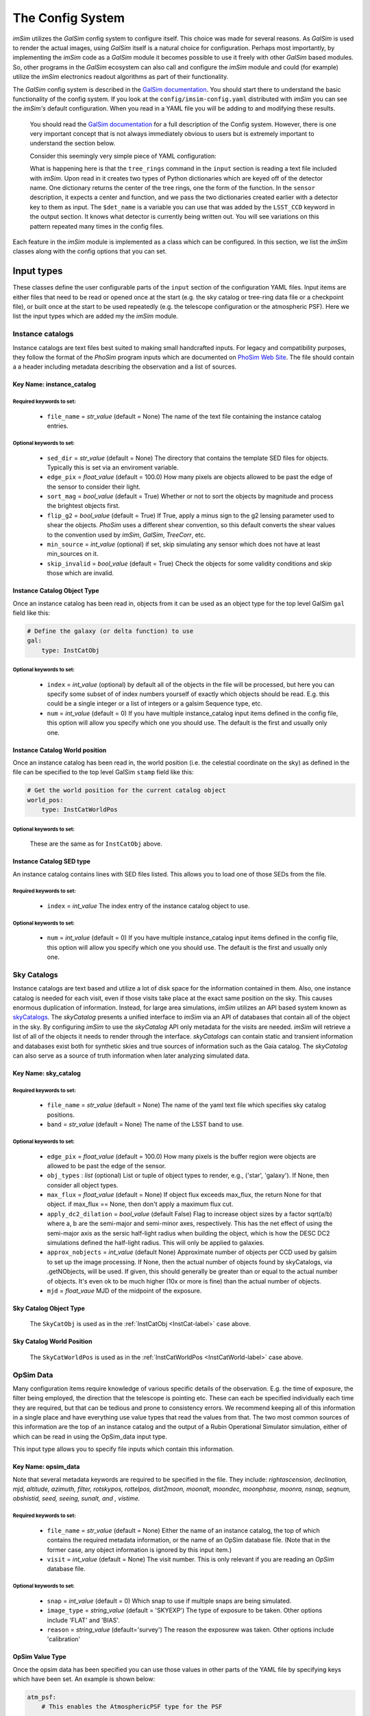 #################
The Config System
#################

*imSim* utilizes the *GalSim* config system to configure itself.  This choice was made for several reasons.  As *GalSim* is used to render the actual images, using *GalSim* itself is a natural choice for configuration. Perhaps most importantly, by implementing the *imSim* code as a *GalSim* module it becomes possible to use it freely with other *GalSim* based modules.  So, other programs in the *GalSim* ecosystem can also call and configure the *imSim* module and could (for example) utilize the *imSim* electronics readout algorithms as part of their functionality.

The *GalSim* config system is described in the `GalSim documentation <http://galsim-developers.github.io/GalSim/_build/html/config.html>`__. You should start there to understand the basic functionality of the config system.  If you look at the ``config/imsim-config.yaml`` distributed with *imSim* you can see the *imSim's* default configuration.  When you read in a YAML file you will be adding to and modifying these results.



    You should read the `GalSim documentation <http://galsim-developers.github.io/GalSim/_build/html/config.html>`__ for a full description of the Config system.  However, there is one very important concept that is not always immediately obvious to users but is extremely important to understand the section below.

    Consider this seemingly very simple piece of YAML configuration:

    .. code-block:: yaml
        :caption: Variable Use

        input:

            tree_rings:
                file_name: "tree_ring_parameters_2018-04-26.txt"


        image:
            type: LSST_Image

            sensor:
                type: Silicon
                treering_center: { type: TreeRingCenter, det_name: $det_name }
                treering_func: { type: TreeRingFunc, det_name: $det_name }

        output:
            type: LSST_CCD

            camera: LsstCam


    What is happening here is that the ``tree_rings`` command in the ``input`` section is reading a text file included with *imSim*. Upon read in it creates two types of Python dictionaries which are keyed off of the detector name. One dictionary returns the center of the tree rings, one the form of the function.  In the ``sensor`` description, it expects a center and function, and we pass the two dictionaries created earlier with a detector key to them as input. The ``$det_name`` is a variable you can use that was added by the ``LSST_CCD`` keyword in the output section.  It knows what detector is currently being written out.   You will see variations on this pattern repeated many times in the config files.

Each feature in the *imSim* module is implemented as a class which can be configured.  In this section, we list the *imSim* classes along with the config options that you can set.

Input types
===========

These classes define the user configurable parts of the ``input`` section of the configuration YAML files.  Input items are either files that need to be read or opened once at the start (e.g. the sky catalog or tree-ring data file or a checkpoint file), or built once at the start to be used repeatedly (e.g. the telescope configuration or the atmospheric PSF).  Here we list the input types which are added my the *imSim* module.

Instance catalogs
-----------------

Instance catalogs are text files best suited to making small handcrafted inputs. For legacy and compatibility purposes, they follow the format of the *PhoSim* program inputs which are documented on `PhoSim Web Site <https://bitbucket.org/phosim/phosim_release/wiki/Instance%20Catalog>`__.  The file should contain a a header including metadata describing the observation and a list of sources.

Key Name: instance_catalog
^^^^^^^^^^^^^^^^^^^^^^^^^^

Required keywords to set:
"""""""""""""""""""""""""

    * ``file_name`` = *str_value* (default =  None)  The name of the text file containing the instance catalog entries.

Optional keywords to set:
"""""""""""""""""""""""""
    * ``sed_dir`` = *str_value* (default = None)  The directory that contains the template SED files for objects.  Typically this is set via an enviroment variable.
    * ``edge_pix`` =  *float_value* (default = 100.0) How many pixels are objects allowed to be past the edge of the sensor to consider their light.
    * ``sort_mag`` = *bool_value*  (default = True) Whether or not to sort the objects by magnitude and process the brightest objects first.
    * ``flip_g2`` = *bool_value* (default = True) If True, apply a minus sign to the g2 lensing parameter used to shear the objects. *PhoSim* uses a different shear convention, so this default converts the shear values to the convention used by *imSim*, *GalSim*, *TreeCorr*, etc.
    * ``min_source`` = *int_value* (optional) if set, skip simulating any sensor which does not have at least min_sources on it.
    * ``skip_invalid`` = *bool_value* (default = True) Check the objects for some validity conditions and skip those which are invalid.

.. _InstCat-label:

Instance Catalog Object Type
^^^^^^^^^^^^^^^^^^^^^^^^^^^^

Once an instance catalog has been read in, objects from it can be used as an object type for the top level GalSim ``gal`` field like this:

.. code-block:: yaml

    # Define the galaxy (or delta function) to use
    gal:
        type: InstCatObj

Optional keywords to set:
"""""""""""""""""""""""""

    * ``index`` = *int_value* (optional) by default all of the objects in the file will be processed, but here you can specify some subset of of index numbers yourself of exactly which objects should be read.  E.g. this could be a single integer or a list of integers or a galsim Sequence type, etc.
    * ``num`` =  *int_value* (default = 0) If you have multiple instance_catalog input items defined in the config file, this option will allow you specify which one you should use. The default is the first and usually only one.

.. _InstCatWorld-label:

Instance Catalog World position
^^^^^^^^^^^^^^^^^^^^^^^^^^^^^^^

Once an instance catalog has been read in, the  world position (i.e. the celestial coordinate on the sky) as defined in the file can be specified to the top level GalSim ``stamp`` field like this:

.. code-block:: yaml

    # Get the world position for the current catalog object
    world_pos:
        type: InstCatWorldPos


Optional keywords to set:
""""""""""""""""""""""""""

    These are the same as for ``InstCatObj`` above.

Instance Catalog SED type
^^^^^^^^^^^^^^^^^^^^^^^^^

An instance catalog contains lines with SED files listed. This allows you to load one of those SEDs from the file.

Required keywords to set:
"""""""""""""""""""""""""

    * ``index`` = *int_value*  The index entry of the instance catalog object to use.

Optional keywords to set:
"""""""""""""""""""""""""
    * ``num`` = *int_value* (default = 0) If you have multiple instance_catalog input items defined in the config file, this option will allow you specify which one you should use. The default is the first and usually only one.


Sky Catalogs
------------

Instance catalogs are text based and utilize a lot of disk space for the information contained in them. Also, one instance catalog is needed for each visit, even if those visits take place at the exact same position on the sky.  This causes enormous duplication of information.  Instead, for large area simulations, *imSim* utilizes an API based system known as `skyCatalogs <https://github.com/LSSTDESC/skyCatalogs>`__.  The *skyCatalog* presents a unified interface to *imSim* via an API of databases that contain all of the object in the sky.  By configuring *imSim* to use the *skyCatalog* API only metadata for the visits are needed.  *imSim* will retrieve a list of all of the objects it needs to render through the interface.  *skyCatalogs* can contain static and transient information and databases exist both for synthetic skies and true sources of information such as the Gaia catalog.  The *skyCatalog* can also serve as a source of truth information when later analyzing simulated data.

Key Name: sky_catalog
^^^^^^^^^^^^^^^^^^^^^

Required keywords to set:
"""""""""""""""""""""""""

  * ``file_name`` = *str_value* (default =  None)  The name of the yaml text file which specifies sky catalog positions.
  *  ``band`` = *str_value* (default = None)  The name of the LSST band to use.

Optional keywords to set:
"""""""""""""""""""""""""

  * ``edge_pix`` =  *float_value* (default = 100.0) How many pixels is the buffer region were objects are allowed to be past the edge of the sensor.
  * ``obj_types`` : *list*  (optional) List or tuple of object types to render, e.g., ('star', 'galaxy').  If None, then consider all object types.
  * ``max_flux`` = *float_value* (default = None) If object flux exceeds max_flux, the return None for that object. if max_flux == None, then don't apply a maximum flux cut.
  * ``apply_dc2_dilation`` = *bool_value* (default False) Flag to increase object sizes by a factor sqrt(a/b) where a, b are the semi-major and semi-minor axes, respectively. This has the net effect of using the semi-major axis as the sersic half-light radius when building the object, which is how the DESC DC2 simulations defined the half-light radius.  This will only be applied to galaxies.
  * ``approx_nobjects`` = *int_value* (default None) Approximate number of objects per CCD used by galsim to set up the image processing.  If None, then the actual number of objects found by skyCatalogs, via .getNObjects, will be used. If given, this should generally be greater than or equal to the actual number of objects.  It's even ok to be much higher (10x or more is fine) than the actual number of objects.
  * ``mjd`` = *float_vaue*  MJD of the midpoint of the exposure.

Sky Catalog Object Type
^^^^^^^^^^^^^^^^^^^^^^^

    The ``SkyCatObj`` is used as in the :ref:`InstCatObj <InstCat-label>` case above.

Sky Catalog World Position
^^^^^^^^^^^^^^^^^^^^^^^^^^

    The ``SkyCatWorldPos`` is used as in the :ref:`InstCatWorldPos <InstCatWorld-label>` case above.

OpSim Data
----------

Many configuration items require knowledge of various specific details of the observation.  E.g. the time of exposure, the filter being employed, the direction that the telescope is pointing etc.  These can each be specified individually each time they are required, but that can be tedious and prone to consistency errors.  We recommend keeping all of this information in a single place and have everything use value types that read the values from that.  The two most common sources of this information are the top of an instance catalog and the output of a Rubin Operational Simulator simulation, either of which can be read in using the OpSim_data input type.

This input type allows you to specify file inputs which contain this information.

Key Name: opsim_data
^^^^^^^^^^^^^^^^^^^^
Note that several metadata keywords are required to be specified in the file.  They include: *rightascension, declination, mjd, altitude, azimuth, filter, rotskypos, rottelpos, dist2moon, moonalt, moondec, moonphase, moonra, nsnap, seqnum, obshistid, seed, seeing, sunalt, and , vistime.*

Required keywords to set:
""""""""""""""""""""""""""

    * ``file_name`` = *str_value* (default =  None)  Either the name of an instance catalog, the top of which contains the required metadata information, or the name of an OpSim database file. (Note that in the former case, any object information is ignored by this input item.)
    *  ``visit`` = *int_value* (default = None) The visit number. This is only relevant if you are reading an *OpSim* database file.

Optional keywords to set:
"""""""""""""""""""""""""

    * ``snap`` = *int_value* (default = 0) Which snap to use if multiple snaps are being simulated.
    * ``image_type`` = *string_value* (default = 'SKYEXP') The type of exposure to be taken. Other options include 'FLAT' and 'BIAS'.
    * ``reason`` = *string_value* (default='survey') The reason the exposurew was taken. Other options include 'calibration'



OpSim Value Type
^^^^^^^^^^^^^^^^^

Once the opsim data has been specified you can use those values in other parts of the YAML file by specifying keys which have been set. An example is shown below:

.. code-block:: yaml

    atm_psf:
        # This enables the AtmosphericPSF type for the PSF

        airmass: { type: OpsimData, field: airmass }
        rawSeeing:  { type: OpsimData, field: rawSeeing }
        band:  { type: OpsimData, field: band }

The ``field`` key is required.

OpSim Bandpass
^^^^^^^^^^^^^^

Once the metadata information has been specified you can use that information to specify the bandpass in other parts of the YAML file.  Using the LSST band that you specified it will read in the appropriate throughput file amd use it for the bandpass.  An example is shown below.

.. code-block:: yaml

    image:
        type: LSST_Image

        bandpass: { type: OpsimBandpass }


There are no configuration parameters for this class.

Telescope Configuration
-----------------------

The optical system of the telescope can be configured including optical aberrations, the state of active optics system, variations due to temperature etc.  Individual actuators and other elements of the optics system can also be configured as an input before the simulation starts.

If the photons are ray-traced through the optics with the `Batoid package  <https://github.com/jmeyers314/batoid>`__ photons will be modified by the changes as they propagate through the optics.  See :ref:`the stamp keyword <stamp-label>` below for details. For more details on the extensive control over the perturbation and FEA parameters of the optical system please refer to :ref:`the optical system section <optical-system-label>`

Key Name: telescope
^^^^^^^^^^^^^^^^^^^^

Required keywords to set:
""""""""""""""""""""""""""

    * ``file_name`` = *str_value* (default =  None)  The name of a yaml file describing the Rubin optics distributed with the batoid package.  The filename can be constructed via the config system in the YAML file as in the following example.

    .. code-block:: yaml

        telescope:
            file_name:
                type: FormattedStr
                format : LSST_%s.yaml
                items:
                    - { type: OpsimData, field: band }


Optional keywords to set:
"""""""""""""""""""""""""

    * ``rotTelPos`` = *angle_value* (default = None) The angle of the camera rotator in degrees.
    * ``cameraName`` = *string_value* (default = 'LSSTCam') The name of the camera to use.
    * ``perturbations:`` = YAML dictionary (default = None)  See :ref:`the optical system section <optical-system-label>` for documentation.
    * ``fea:`` = YAML dictionary (default = None)  See :ref:`the optical system section <optical-system-label>` for documentation


Sky Model
---------

Including the skyModel will load the Rubin Simulation Sky Model from the rubin-sims package.  If you have loaded this module, you will will be able top to refer the ``skyLevel`` variable in the image section to set the brightness of the sky. You can also use the ``apply_sky_gradient`` option in the image section to make the sky level vary over each sensor.

Key Name: sky-model
^^^^^^^^^^^^^^^^^^^^
Required keywords to set:
""""""""""""""""""""""""""

    * ``exp_time`` = *float_value* (default =  None)  The exposure time in seconds.
    * ``mjd`` = *float_value*  THE MJD of the observation.

Optional keywords to set:
"""""""""""""""""""""""""

    * ``eff_area`` = *float_value* (default = RUBIN_AREA) Collecting area of telescope in cm^2. Default: Rubin value from https://confluence.lsstcorp.org/display/LKB/LSST+Key+Numbers


SkyLevel Value Type
^^^^^^^^^^^^^^^^^^^

Once the Rubin sky-model has been specified you can use the calculated sky level in other parts of the YAML file. An example is shown below:

.. code-block:: yaml

    image:
        type: LSST_Image

        sky_level: { type: SkyLevel }  # Computed from input.sky_model.
        apply_sky_gradient: True


Atmospheric PSF
----------------

The class is used to create the PSF which is induced by the atmosphere.  There are two parametric PSFs available: a double Gaussian and a Kolmogorov PSF. The ``AtmosphericPSF`` type is a fully ray-traced turbulent atmosphere with multiple atmospheric layers.  Additionally, you can optionally add a parametric PSF screen which simulates the Rubin Optics.

.. _AtmosphericPSF-label:

Key Name: atmosphericPSF
^^^^^^^^^^^^^^^^^^^^^^^^

This keyword enables an atmospheric PSF with 6 randomly generated atmospheric screens.  Photons are raytraced through this atmosphere to produce a realistic atmospheric PSF.

.. warning::
    You should not attempt to use the option to add parametric optics (through the ``doOpt`` option) if you are using fully ray-traced optics.  Otherwise, you will simulate the optics twice.  See See :ref:`the stamp keyword <stamp-label>` below how to activate the ray-traced mode.


Required keywords to set:
""""""""""""""""""""""""""

    * ``airmass`` = *float_value* The aimass in the direction of the pointing.
    * ``rawSeeing`` = *float_value*  The FWHM seeing at zenith at 500 nm in arc seconds
    * ``band`` = *str_value* The filter band of the observation.
    * ``boresight`` = *sky_value* The CelestialCoord of the boresight of the observation.


Optional keywords to set:
"""""""""""""""""""""""""

    * ``t0`` = *float_value* (default = 0.0) Exposure time start in seconds.
    * ``exptime`` = *float_value*  (default = 30.0) Exposure time in seconds.
    * ``kcrit`` = *float_value* (default = 0.2) Critical Fourier mode at which to split first and second kicks.
    *  ``screen_size`` = *float_value* (default = 819.2) Size of the phase screens in meters.
    *  ``screen_scale`` = *float_value* (default = 0.1) Size of phase screen "pixels" in meters.
    *  ``doOpt`` = *bool_value* (default = False) Add in optical phase screens? *SEE WARNING ABOVE*
    *  ``nproc`` = *int_value* (default = None)  Number of processes to use in creating screens. If None (default), then allocate one process per phase screen, of which there are 6, nominally.
    *  ``save_file`` = *str_value* (default = None) A file name to use for saving the built atmosphere.  If the file already exists, then the atmosphere is read in from this file, rather than being rebuilt.


Key Name: DoubleGaussianPSF
^^^^^^^^^^^^^^^^^^^^^^^^^^^

A wavelength and position-independent Double Gaussian PSF. This specific PSF comes from equation(30) of the signal-to-noise document (LSE-40), which can be found at http://www.astro.washington.edu/users/ivezic/Astr511/LSST_SNRdoc.pdf.

Required keywords to set:
""""""""""""""""""""""""""

    * ``fwhm`` = *float_value*  The full width at half max of the total PSF in arc seconds.


Optional keywords to set:
"""""""""""""""""""""""""

    * ``pixel_scale`` = *float_value* (default = 0.2) The pixel scale of the sensor in arc seconds.


Key Name: KolmogorovPSF
^^^^^^^^^^^^^^^^^^^^^^^^^^^

This PSF class is based on David Kirkby's presentation to the DESC Survey Simulations working group on 23 March 2017.

    https://confluence.slac.stanford.edu/pages/viewpage.action?spaceKey=LSSTDESC&title=SSim+2017-03-23

    (you will need a SLAC Confluence account to access that link)

Required keywords to set:
""""""""""""""""""""""""""

    * ``airmass`` = *float_value* The aimass in the direction of the pointing.
    * ``rawSeeing`` = *float_value*  The FWHM seeing at zenith at 500 nm in arc seconds
    * ``band`` = *str_value* The filter band of the observation.



Tree Rings
----------

Tree-rings are a silicon sensor effect induced by internal electric fields in the 3D structure of the silicon CCD.  The fields are created by internal variations in dopant concentration that form while the silicon boule is being grown.  You can find more about *imSim*'s implementation of tree rings in :ref:`the Tree Ring validation section <tree-ring-label>`. This keyword tells imSim where to find the data file which describes the parameters to be used when the effect is turned on. It creates dictionaries that can be used by the LSST sensor description in :ref:`LSST Camera <LSST-Camera-label>` section below.

Key Name: tree_rings
^^^^^^^^^^^^^^^^^^^^^^^^^^^

Required keywords to set:
""""""""""""""""""""""""""

    * ``file_name`` = *str_value*  A file name that contains the parameters of the tree ring model for each sensor.


Optional keywords to set:
"""""""""""""""""""""""""

    * ``only_dets`` = *List* (optional) Only read in the models for the listed sensors in order to save time on startup.



TeeeRingCenter and TreeRingFunction Value Type
^^^^^^^^^^^^^^^^^^^^^^^^^^^^^^^^^^^^^^^^^^^^^^

Once the tree ring models have been read in, you can use them in other parts of the YAML file. The model is keyed on a detector name. An example is shown below:

.. code-block:: yaml

    image:
        type: LSST_Image

        sensor:
            type: Silicon

            treering_center: { type: TreeRingCenter, det_name: $det_name }
            treering_func: { type: TreeRingFunc, det_name: $det_name }


Checkpointing
-------------

As imSim runs, if this option is turned on, it will periodically check-point its progress, writing out its interim output as it runs.  Then, on re-running, it will use this output so as to not redo previous calculations.  This has two main use cases.  The first is the case where you are rerunning several times. This will avoid recreating sensors that have already been simulated. The 2nd main use case is for if a job is stopped before it completes.  This is particularly common when using a batch system with time-limits.  This option allows you to restart your job and pick where you left off.  These keywords tell *imSim* where to find the checkpoint files and how they are named.

.. warning::

    Be careful to manually delete any check-point files if you have made any changes to to the configuration between runs.  Currently, *imSim* only checks if a file for a individual sensor already exists.


Key Name: checkpoint
^^^^^^^^^^^^^^^^^^^^^

Required keywords to set:
""""""""""""""""""""""""""

    * ``file_name`` = *str_value* A file name to store the checkpoint for each sensor.

    Be careful to give a unique name for each possible checkpoint. Here for example is a YAML code block

    .. code-block:: yaml

        file_name:
          type: FormattedStr
          format : checkpoint_%08d-%s.hdf
          items:
              - { type: OpsimData, field: observationId }
              - "$det_name"

Optional keywords to set:
"""""""""""""""""""""""""

    * ``dir`` = *str_value* (default = None) Put the files in a directory with this name.


Image types
===========

These classes define how to draw images.  The basic *GalSim* image types include 'Single', 'Tiled', and 'Scattered'.  *imSim* adds a new type of image that can be used along with a new type of WCS object that uses ray-traced photons to map out a TAN-SIP WCS.

.. _LSST-Camera-label:

LSST Images
-----------

Key name: LSST_Image
^^^^^^^^^^^^^^^^^^^^

The ``LSST_Image`` type is a version of the *GalSim* "Scattered Image" image class that has been modified to understand how to draw the Rubin sky background and how to apply effects such as vignetting to the sky and certain bright objects.  There are extra optional keywords you can use with the ``LSST_Image`` type.

Required keywords to set:
"""""""""""""""""""""""""

    * ``xsize`` = *int_value* X size only
    * ``ysize`` = *int_value* Y size only


Optional keywords to set:
"""""""""""""""""""""""""

    * ``dytpe`` = *str_value* (default = None) allows you to set numpy.dtype  for the underlying data in the image.
    *  ``apply_sky_gradient`` = *bool_value* (default = False) If true vary the sky background level linearly across the sensors to match the expected flux at the four corners of the at each sensor.
    *  ``camera`` = *str_value* (default = 'LsstCam') name of the camera such as ``LsstCam``. Other options include 'LsstComCam' and 'LsstCamImSim'.
    *  ``nbatch`` = *int_value* (default = 10) if checkpointing, otherwise the value is 1. How many batches of objects to run.  If checkpointing, the checkpoint will be written after finishing each batch.

*imSim* also registers a new type of WCS object. When this WCS is chosen the `Batoid ray-tracing package  <https://github.com/jmeyers314/batoid>`__ traces a set of rays through the optics and fits the result to create a WCS which accurately represents the current state of the telescope optics.

.. note::

    In order to use the Batoid WCS you need to have declared a telescope object in the ``input`` section.

Batoid WCS Type
^^^^^^^^^^^^^^^

Required keywords to set:
""""""""""""""""""""""""""
    * ``boresight`` = *RaDec_value* The CelestialCoord of the boresight of the observation.
    * ``obstime`` = *str_value*  The time of the observation either as a string or a astropy.time.Time instance
    * ``det_name`` = *str_value* The name of the sensor for this WCS.

Optional keywords to set:
"""""""""""""""""""""""""

    * ``camera`` = *str_value* (default = None) A camera object.
    * ``temperature`` = *float_value* (default = 280K) Ambient temperature in Kelvin.
    * ``pressure`` = *float_value* (default = calculated from Rubin height) Ambient pressure in kPa.
    *  ``H2O_pressure`` = *float_value* (default = 1 kPa) Water vapor pressure in kPa.
    *  ``wavelength`` = *float_value* (default = effective wavelength of the bandpass of the observation) wavelength of photon to use in nanometers.
    *  ``order`` = *int_value* (default = 3) SIP polynomial order for WCS fit.

Key Name: LSST_Flat
^^^^^^^^^^^^^^^^^^^

 *imSim* also supplies a ```LSST_Flat`` image type.  Calibration flats have extremely high background levels and special file, memory and SED handling are employed in this case in order to optimize computational efficiency.

Required keywords to set:
""""""""""""""""""""""""""
    * ``counts_per_pixel`` = *float_value* Background count level per pixel
    * ``xsize`` = *int_value* X size only
    * ``ysize`` = *int_value* Y size only


Optional keywords to set:
"""""""""""""""""""""""""

    * ``max_count_per_iteration`` = *float_value* (default = 1000) How many photons per pixel to add per iteration.
    * ``buffer_size`` = *int_value* (default = 5) Add a border region with this many pixels in each section being worked on.  A buffer of 5 was found to not introduce noticeable artifacts at the section boundaries.
    * ``nx`` = *int_value* (default = 8)  The number of sections to split the sensor into in X in order to control memory usage.
    * ``ny`` = *int_value* (default = 2)  The number of sections to split the sensor into in Y in order to control memory usage.

.. _stamp-label:

StampTypes
==========

The Stamp drawing code does the main work to actually render the image of an astronomical object.   *imSim* adds the ``LSST_Silicon`` type which understands how to draw objects in the LSSTCam sensors including accounting for absorption in the atmosphere, integrating the SEDs of the objects with the chosen filter, ray-tracing photons through the optical system, adding diffractive spikes from the telescope spider as the camera rotates, automatically using various approximations for both very bright and very dim objects etc.  Those options are set with the parameters below.

If an astronomical object is too bright, by default *imSim* will generate the objects with a FFT instead of via photon shooting in order to save computation time.  This objects are typically saturated and not usable for analysis in any case.

LSST Silicon Sensor Stamps
--------------------------

Stamp Type: LSST_Silicon
^^^^^^^^^^^^^^^^^^^^^^^^^


Required keywords to set:
"""""""""""""""""""""""""

    * ``airmass`` = *float_value* (default = 1.2) The airmass to use in FFTs
    * ``rawseeing`` = *float_value* (default = 0.7) The FWHM seeing at zenith at 500 nm in arc seconds for FFTs.
    * ``band`` = *str_value* (default = None) The filter band of the observation.
    * ``det_name`` = *str_value* The name of the detector.


Optional keywords to set:
"""""""""""""""""""""""""
    * ``fft_sb_threshold`` = *float_value* (default = 0) Over this number of counts, use a FFT instead of photon shooting for speed.  If set to 0 don't ever switch to FFT.
    * ``max_flux_simple`` = *float_value* (default = 100) If the flux is less than this value use a simple SED and apply other speed ups.
    * ``method`` = *str_value* (default = 'auto') Choose between automatically deciding whether to use a FFT of photon shooting ('auto') or manually choose between 'fft' and 'phot'.
    * ``maxN`` = *int_value* (detault = 1.0e6) Set limit on the size of photons batches when drawing the image.
    * ``camera`` = *str_value* (default = 'LsstCam') The name of the camera to use.


Note there is an extra required diffraction_psf keyword you must include in the stamp section above that configures how diffraction passing through the telescope spiders is handled.  Here is how to configure it.

Key Name: diffraction_psf:
^^^^^^^^^^^^^^^^^^^^^^^^^^

Required keywords to set:
"""""""""""""""""""""""""

    * ``exptime`` = *float_value*  The time of the exposure.
    * ``azimuth`` = *float_value*  The azimuth angle in degrees.
    * ``altitude`` = *float_value*  The altitude angle in degrees.
    *  ``rotTelPos`` = *str_value*  The angle of the camera rotator in degrees.


Optional keywords to set:
"""""""""""""""""""""""""

    * ``enabled`` = *bool_value* (default = True) When doing FFTs, also calculate parametric diffraction spikes from the spider.
    * ``spike_length_cutoff`` = *int_value* (default = 4000) In a FFT the size of the telescope spike length
    * ``brightness threshold`` = *float_value* (default = Set by CCD full well value) In a FFT the value of a pixel that will cause it to be replaced with a diffraction spike.
    * ``lattitude`` = *float_value* (default = Rubin Location) Geographic latitude of the observatory.


Finally, there are a set of operations that can act on photons in *GalSim*.  These are put together in a list and then all of the photons have those operations act on them in turn.  This list of photon-operations are specified in the stamp section.  You can read more about them in the *GalSim* documentation covering `GalSim Photon Ops <http://galsim-developers.github.io/GalSim/_build/html/config_stamp.html#photon-operators-list>`__.  *imSim* adds a new set of Photon Operators to ray-trace the photons through the optical system using the `Batoid package  <https://github.com/jmeyers314/batoid>`__.

If you do not turn these on, you should use the parameterized optics available in the atmospheric PSF instead.  You have three choices for the implementation of the Rubin optics:

Photon Operation Type
---------------------

type: **RubinOptics**
^^^^^^^^^^^^^^^^^^^^^
Ray-trace photons though the Rubin optical system using *batoid*.

Required keywords to set:
""""""""""""""""""""""""""

    * ``boresight`` = *RaDec_value*  The CelestialCoord of the boresight of the observation.

Optional keywords to set:
""""""""""""""""""""""""""

    * ``camera`` = *str_value* (default = 'LsstCam') The name of the camera to use.

type: **RubinDiffraction**
^^^^^^^^^^^^^^^^^^^^^^^^^^

Apply diffractive Effects.

Required keywords to set:
"""""""""""""""""""""""""

    * ``azimuth`` = *float_value* The azimuth angle of the observation.
    * ``altitude`` = *float_value*  The altitude angle of the observation.
    * ``latitude`` = *bool_value*  The latitude of the observatory.

Optional keywords to set:
""""""""""""""""""""""""""

    * ``disable_field_rotation`` = *bool_value* (default = False) Do not consider the effect of the rotation of the camera relative to the spiders of the telescope during the exposure.


type: **RubinDiffractionOptics**
^^^^^^^^^^^^^^^^^^^^^^^^^^^^^^^^
An optimized combination of **RubinOptics** and **RubinDiffraction** that combines shared calculations to for computational efficiency.

Required keywords to set:
"""""""""""""""""""""""""

    * ``boresight`` = *RaDec_value*  The CelestialCoord of the boresight of the observation.
    * ``azimuth`` = *float_value*  The azimuth angle of the observation.
    * ``altitude`` = *float_value* The altitude angle of the observation.


Optional keywords to set:
""""""""""""""""""""""""""

    * ``camera`` = *str_value* (default = 'LsstCam') The name of the camera to use.
    * ``latitude`` = *bool_value* (default = latitude of Rubin) The latitude of the observatory.
    * ``disable_field_rotation`` = *bool_value* (default = False) Do not consider the effect of the rotation of the camera relative to the spiders of the telescope during the exposure.


Output types
============

The output field is used to specify where to write output files and what format they should be.  There are several possibilities, including FITS files before and after electronics readout, and various types of truth information.  *imSim* adds the ``LSST_CCD`` type, an extra electronics ``readout`` type, and an ``opd`` type for writing out optical path difference images.

*imSim*  understands how to write "eimage" files which are true representations of the electrons in the CCD including signals from the objects and cosmic rays with important physics effects such as the brighter-fatter effect and tree-rings applied.

It can also write "amp" files. These are fully readout electronics files with one amplifier per FITS HDU with all of the proper headers needed to be processed by the Rubin Science Pipelines.  Both of these output formats can be examined with standard tools such as *ds9*.

There are also several extra outputs available to the user including a centroid file containing the true position of the rendered sources generated with the standard *GalSim* "truth" extra output type, a list of optical path differences in the optical system, and a map of surface figure errors.

LSST CCD Sensor output and readout
----------------------------------

Output Type: LSST_CCD
^^^^^^^^^^^^^^^^^^^^^

For modifying the ``LSST_Image`` by adding cosmic rays and relevant headers and optionally writing out the "eimage" FITS files via the standard *GalSim* output.

Optional keywords to set:
""""""""""""""""""""""""""

    * ``cosmic_ray_rate`` = *float_value* (default = 0) The rate of cosmic rays per second in a sensor.
    * ``cosmic_ray_catalog`` = *str_value* (default = Distributed with *imSim*) A file containing cosmic ray images to paint on the sensor.
    * ``header`` = *dict* (optional) Extra items to add to the FITS header in the output files.


Extra Output Type: readout
^^^^^^^^^^^^^^^^^^^^^^^^^^

Parameters modifying the LSSTCamera electronics readout and writing the amplifier files.

Optional keywords to set:
""""""""""""""""""""""""""

    * ``file_name`` = *str_value* (default = None) The file name for amplifier file output(s).
    * ``camera_name`` = *str_value* (default = 'LsstCam') The name of tthe camera to use.
    * ``readout_time`` = *float_value* (default = 2.0) The camera readout time in seconds.
    * ``dark_current`` = *float_value* (default = 0.02) The dark current in electrons per second.
    * ``bias_level`` = *float_value* (default = 1000.0) Bias readout level in ADUs.
    * ``scti`` = *float_value* (default = 1.0e-6) The serial CTI
    * ``pcti`` = *float_value* (default = 1.0e-6) The parallel CTI
    * ``full_well`` = *float_value* (default = 1.0e5) Thu number of electrons needed to fill the sensor well.
    * ``read_noise`` = *float_value* (default given by camera object) The read noise in ADU.

Extra Output Type: opd
^^^^^^^^^^^^^^^^^^^^^^

Write out the optical path differences images to study raytracing behaviour.

.. note::

        The OPD image coordinates are always aligned with the entrance pupil,
        regardless of the value of rotTelPos.  The OPD values are in nm, with
        NaN values corresponding to vignetted regions.  The OPD is always
        computed for the fiducial telescope focal plane height; i.e., it ignores any detector-by-detector offsets in focal plane height.

Required keywords to set:
""""""""""""""""""""""""""

    * ``file_name`` = *str_value* The name of the file to write OPD images to.
    * ``fields`` = *list*  List of field angles for which to compute OPD.  Field angles are specified in the (rotated) coordinate system of the telescope's entrance pupil (usually the primary mirror).

Optional keywords to set:
""""""""""""""""""""""""""

     * ``rotTelPos`` = *angle_value* (default = None) The angle of the camera rotator in degrees.
     * ``nx`` = *int_value* (default = 255) Size of the OPD image in pixels.
     * ``wavelength`` = *float_value* (default = None) avelength of light in nanometers.  If not specified, then the wavelength will be taken from the current bandpass.
     * ``projection`` = *str_value* (default = 'postel') Projection mapping field angles to spherical coordinates. See batoid documentation for more details.
     * ``sphereRadius`` = *float_value* (default = None) Radius of reference sphere in meters.  If not specified, then the radius will be taken from the telescope object.
     *  ``reference`` = *str_value* (default = 'chief') Either 'chief' or 'mean'.  See batoid documentation for more details.
     *  ``eps`` = *float_value* (default = None) Annular Zernike obscuration fraction.  If not specified, then the value will be taken from the telescope object.
     *  ``jmax`` = *int_value* (default = 28) Maximum Zernike Order.

